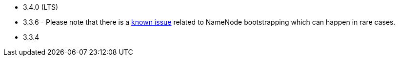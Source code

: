 // The version ranges supported by HDFS-Operator
// This is a separate file, since it is used by both the direct HDFS-Operator documentation, and the overarching
// Stackable Platform documentation.

- 3.4.0 (LTS)
- 3.3.6 - Please note that there is a https://github.com/stackabletech/hdfs-operator/issues/440[known issue] related to NameNode bootstrapping which can happen in rare cases.
- 3.3.4
